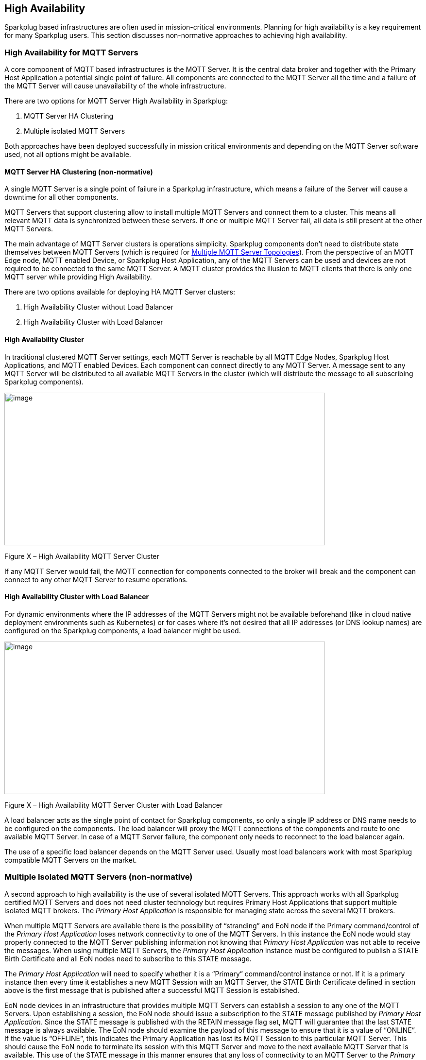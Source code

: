 ////
Copyright © 2016-2021 The Eclipse Foundation, Cirrus Link Solutions, and others

This program and the accompanying materials are made available under the
terms of the Eclipse Public License v. 2.0 which is available at
https://www.eclipse.org/legal/epl-2.0.

SPDX-License-Identifier: EPL-2.0

Sparkplug®, Sparkplug Compatible, and the Sparkplug Logo are trademarks of the Eclipse Foundation.
////

[[high_availability]]
== High Availability

Sparkplug based infrastructures are often used in mission-critical environments. Planning for high
availability is a key requirement for many Sparkplug users. This section discusses non-normative
approaches to achieving high availability.

[[high_availability_for_mqtt_servers]]
=== High Availability for MQTT Servers

A core component of MQTT based infrastructures is the MQTT Server. It is the central data broker and
together with the Primary Host Application a potential single point of failure. All components are
connected to the MQTT Server all the time and a failure of the MQTT Server will cause unavailability
of the whole infrastructure.

There are two options for MQTT Server High Availability in Sparkplug:

. MQTT Server HA Clustering
. Multiple isolated MQTT Servers

Both approaches have been deployed successfully in mission critical environments and depending on
the MQTT Server software used, not all options might be available.

[[high_availability_ha_clusters]]
==== MQTT Server HA Clustering (non-normative)

A single MQTT Server is a single point of failure in a Sparkplug infrastructure, which means a
failure of the Server will cause a downtime for all other components.

MQTT Servers that support clustering allow to install multiple MQTT Servers and connect them to a
cluster. This means all relevant MQTT data is synchronized between these servers. If one or multiple
MQTT Server fail, all data is still present at the other MQTT Servers.

The main advantage of MQTT Server clusters is operations simplicity. Sparkplug components don't need
to distribute state themselves between MQTT Servers (which is required for
<<high_availability_multiple_mqtt_server_topology,Multiple MQTT Server Topologies>>). From the
perspective of an MQTT Edge node, MQTT enabled Device, or Sparkplug Host Application, any of the
MQTT Servers can be used and devices are not required to be connected to the same MQTT Server. A
MQTT cluster provides the illusion to MQTT clients that there is only one MQTT server while
providing High Availability.

There are two options available for deploying HA MQTT Server clusters:

. High Availability Cluster without Load Balancer
. High Availability Cluster with Load Balancer


[[high_availability_cluster]]
==== High Availability Cluster

In traditional clustered MQTT Server settings, each MQTT Server is reachable by all MQTT Edge Nodes,
Sparkplug Host Applications, and MQTT enabled Devices. Each component can connect directly to any
MQTT Server. A message sent to any MQTT Server will be distributed to all available MQTT Servers in
the cluster (which will distribute the message to all subscribing Sparkplug components).

image:extracted-media/media/image15.png[image,width=660,height=314]

Figure X – High Availability MQTT Server Cluster

If any MQTT Server would fail, the MQTT connection for components connected to the broker will break
and the component can connect to any other MQTT Server to resume operations.


[[high_availability_cluster_with_load_balancer]]
==== High Availability Cluster with Load Balancer

For dynamic environments where the IP addresses of the MQTT Servers might not be available
beforehand (like in cloud native deployment environments such as Kubernetes) or for cases where it's
not desired that all IP addresses (or DNS lookup names) are configured on the Sparkplug components,
a load balancer might be used.

image:extracted-media/media/image16.png[image,width=660,height=314]

Figure X – High Availability MQTT Server Cluster with Load Balancer

A load balancer acts as the single point of contact for Sparkplug components, so only a single IP
address or DNS name needs to be configured on the components. The load balancer will proxy the MQTT
connections of the components and route to one available MQTT Server. In case of a MQTT Server
failure, the component only needs to reconnect to the load balancer again.

The use of a specific load balancer depends on the MQTT Server used. Usually most load balancers
work with most Sparkplug compatible MQTT Servers on the market.


[[high_availability_multiple_mqtt_server_topology]]
=== Multiple Isolated MQTT Servers (non-normative)

A second approach to high availability is the use of several isolated MQTT Servers. This approach
works with all Sparkplug certified MQTT Servers and does not need cluster technology but requires
Primary Host Applications that support multiple isolated MQTT brokers. The
_Primary Host Application_ is responsible for managing state across the several MQTT brokers.

When multiple MQTT Servers are available there is the possibility of “stranding” and EoN node if the
Primary command/control of the _Primary Host Application_ loses network connectivity to one of the
MQTT Servers. In this instance the EoN node would stay properly connected to the MQTT Server
publishing information not knowing that _Primary Host Application_ was not able to receive the
messages. When using multiple MQTT Servers, the _Primary Host Application_ instance must be
configured to publish a STATE Birth Certificate and all EoN nodes need to subscribe to this STATE
message.

The _Primary Host Application_ will need to specify whether it is a “Primary” command/control
instance or not. If it is a primary instance then every time it establishes a new MQTT Session with
an MQTT Server, the STATE Birth Certificate defined in section above is the first message that is
published after a successful MQTT Session is established.

EoN node devices in an infrastructure that provides multiple MQTT Servers can establish a session to
any one of the MQTT Servers. Upon establishing a session, the EoN node should issue a subscription
to the STATE message published by _Primary Host Application_. Since the STATE message is published
with the RETAIN message flag set, MQTT will guarantee that the last STATE message is always
available. The EoN node should examine the payload of this message to ensure that it is a value of
“ONLINE”. If the value is “OFFLINE”, this indicates the Primary Application has lost its MQTT
Session to this particular MQTT Server. This should cause the EoN node to terminate its session
with this MQTT Server and move to the next available MQTT Server that is available. This use of the
STATE message in this manner ensures that any loss of connectivity to an MQTT Server to the
_Primary Host Application_ does not result in EoN nodes being “stranded” on an MQTT server because
of network issues. The following message flow diagram outlines how the STATE message is used when
three (3) MQTT Servers are available in the infrastructure:

image:extracted-media/media/image11.png[image,width=660,height=304]

Figure 7 – Primary Application STATE flow diagram

[arabic]
. When an EoN node is configured with multiple available MQTT Servers in the infrastructure it
should issue a subscription to the _Primary Host Application_ STATE message. The EoN nodes are free
to establish an MQTT Session to any of the available servers over any available network at any time
and examine the current STATE value. If the STATE message payload is ‘OFFLINE’ then the EoN node
should disconnect and walk to the next available server.
. Upon startup, the configured Primary Application, the MQTT Session will be configured to register
the _Primary Host Application_ DEATH Certificate that indicates STATE is ‘OFFLINE’ with the message
RETAIN flag set to true. Then the _Primary Host Application_ BIRTH Certificate will be published
with a STATE payload of ‘ONLINE’.
. As the EoN node walks its available MQTT Server table, it will establish an MQTT Session with a
server that has a STATE message with a payload of ‘ONLINE’. The EoN node can stay connected to this
server if its MQTT Session stays intact and it does not receive the _Primary Host Application_ DEATH
Certificate.
. Having a subscription registered to the MQTT Server on the STATE topic will result in any change
to the current the _Primary Host Application_ STATE being received immediately. In this case, a
network disruption causes the _Primary Host Application_ MQTT Session to server #2 to be terminated.
This will cause the MQTT Server, on behalf of the now terminated the _Primary Host Application_ MQTT
Client to publish the DEATH certificate to anyone that is currently subscribed to it. Upon receipt
of the _Primary Host Application_ DEATH Certificate this EoN node will move to the next MQTT Server
in its table.
. The EoN node moved to the next available MQTT Server and since the current STATE on this server is
‘ONLINE’, it can stay connected.
. In the meantime, the network disruption between _Primary Host Application_ and MQTT Server #2 has
been corrected. The _Primary Host Application_ has a new MQTT Session established to server #2 with
an update Birth Certificate of ‘ONLINE’. Now MQTT Server #2 is ready to accept new EoN node session
requests.

////
[[high_availability_other_considerations]]
=== Other High Availability considerations

[[high_availability_client_message_buffering]]
==== Client Message Buffering (non-normative)

////
